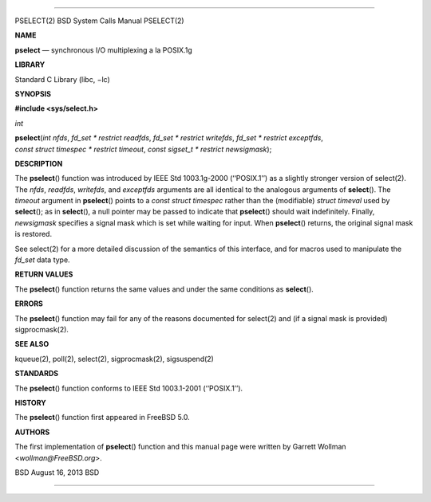 --------------

PSELECT(2) BSD System Calls Manual PSELECT(2)

**NAME**

**pselect** — synchronous I/O multiplexing a la POSIX.1g

**LIBRARY**

Standard C Library (libc, −lc)

**SYNOPSIS**

**#include <sys/select.h>**

*int*

**pselect**\ (*int nfds*, *fd_set * restrict readfds*,
*fd_set * restrict writefds*, *fd_set * restrict exceptfds*,
*const struct timespec * restrict timeout*,
*const sigset_t * restrict newsigmask*);

**DESCRIPTION**

The **pselect**\ () function was introduced by IEEE Std 1003.1g-2000
(‘‘POSIX.1’’) as a slightly stronger version of select(2). The *nfds*,
*readfds*, *writefds*, and *exceptfds* arguments are all identical to
the analogous arguments of **select**\ (). The *timeout* argument in
**pselect**\ () points to a *const struct timespec* rather than the
(modifiable) *struct timeval* used by **select**\ (); as in
**select**\ (), a null pointer may be passed to indicate that
**pselect**\ () should wait indefinitely. Finally, *newsigmask*
specifies a signal mask which is set while waiting for input. When
**pselect**\ () returns, the original signal mask is restored.

See select(2) for a more detailed discussion of the semantics of this
interface, and for macros used to manipulate the *fd_set* data type.

**RETURN VALUES**

The **pselect**\ () function returns the same values and under the same
conditions as **select**\ ().

**ERRORS**

The **pselect**\ () function may fail for any of the reasons documented
for select(2) and (if a signal mask is provided) sigprocmask(2).

**SEE ALSO**

kqueue(2), poll(2), select(2), sigprocmask(2), sigsuspend(2)

**STANDARDS**

The **pselect**\ () function conforms to IEEE Std 1003.1-2001
(‘‘POSIX.1’’).

**HISTORY**

The **pselect**\ () function first appeared in FreeBSD 5.0.

**AUTHORS**

The first implementation of **pselect**\ () function and this manual
page were written by Garrett Wollman <*wollman@FreeBSD.org*>.

BSD August 16, 2013 BSD

--------------
